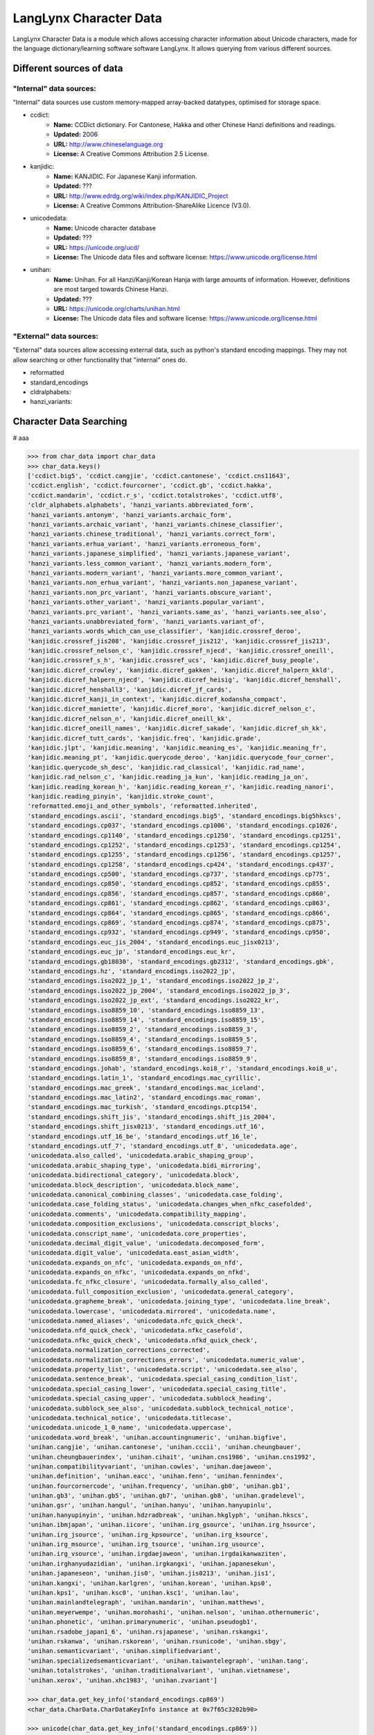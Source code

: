 ***********************
LangLynx Character Data
***********************

LangLynx Character Data is a module which allows accessing character information
about Unicode characters, made for the language dictionary/learning software software
LangLynx. It allows querying from various different sources.

Different sources of data
#########################

"Internal" data sources:
************************

"Internal" data sources use custom memory-mapped array-backed datatypes,
optimised for storage space.

* ccdict:
    * **Name:** CCDict dictionary. For Cantonese, Hakka and other Chinese Hanzi definitions and readings.
    * **Updated:** 2006
    * **URL:** http://www.chineselanguage.org
    * **License:** A Creative Commons Attribution 2.5 License.
* kanjidic:
    * **Name:** KANJIDIC. For Japanese Kanji information.
    * **Updated:** ???
    * **URL:** http://www.edrdg.org/wiki/index.php/KANJIDIC_Project
    * **License:** A Creative Commons Attribution-ShareAlike Licence (V3.0).
* unicodedata:
    * **Name:** Unicode character database
    * **Updated:** ???
    * **URL:** https://unicode.org/ucd/
    * **License:** The Unicode data files and software license: https://www.unicode.org/license.html
* unihan:
    * **Name:** Unihan. For all Hanzi/Kanji/Korean Hanja with large amounts of information. However, definitions are most targed towards Chinese Hanzi.
    * **Updated:** ???
    * **URL:** https://unicode.org/charts/unihan.html
    * **License:** The Unicode data files and software license: https://www.unicode.org/license.html

"External" data sources:
************************

"External" data sources allow accessing external data, such as python's
standard encoding mappings. They may not allow searching or other
functionality that "internal" ones do.

* reformatted
* standard_encodings
* cldralphabets:
* hanzi_variants:

Character Data Searching
########################

# aaa

.. code-block:: python

    >>> from char_data import char_data
    >>> char_data.keys()
    ['ccdict.big5', 'ccdict.cangjie', 'ccdict.cantonese', 'ccdict.cns11643',
    'ccdict.english', 'ccdict.fourcorner', 'ccdict.gb', 'ccdict.hakka',
    'ccdict.mandarin', 'ccdict.r_s', 'ccdict.totalstrokes', 'ccdict.utf8',
    'cldr_alphabets.alphabets', 'hanzi_variants.abbreviated_form',
    'hanzi_variants.antonym', 'hanzi_variants.archaic_form',
    'hanzi_variants.archaic_variant', 'hanzi_variants.chinese_classifier',
    'hanzi_variants.chinese_traditional', 'hanzi_variants.correct_form',
    'hanzi_variants.erhua_variant', 'hanzi_variants.erroneous_form',
    'hanzi_variants.japanese_simplified', 'hanzi_variants.japanese_variant',
    'hanzi_variants.less_common_variant', 'hanzi_variants.modern_form',
    'hanzi_variants.modern_variant', 'hanzi_variants.more_common_variant',
    'hanzi_variants.non_erhua_variant', 'hanzi_variants.non_japanese_variant',
    'hanzi_variants.non_prc_variant', 'hanzi_variants.obscure_variant',
    'hanzi_variants.other_variant', 'hanzi_variants.popular_variant',
    'hanzi_variants.prc_variant', 'hanzi_variants.same_as', 'hanzi_variants.see_also',
    'hanzi_variants.unabbreviated_form', 'hanzi_variants.variant_of',
    'hanzi_variants.words_which_can_use_classifier', 'kanjidic.crossref_deroo',
    'kanjidic.crossref_jis208', 'kanjidic.crossref_jis212', 'kanjidic.crossref_jis213',
    'kanjidic.crossref_nelson_c', 'kanjidic.crossref_njecd', 'kanjidic.crossref_oneill',
    'kanjidic.crossref_s_h', 'kanjidic.crossref_ucs', 'kanjidic.dicref_busy_people',
    'kanjidic.dicref_crowley', 'kanjidic.dicref_gakken', 'kanjidic.dicref_halpern_kkld',
    'kanjidic.dicref_halpern_njecd', 'kanjidic.dicref_heisig', 'kanjidic.dicref_henshall',
    'kanjidic.dicref_henshall3', 'kanjidic.dicref_jf_cards',
    'kanjidic.dicref_kanji_in_context', 'kanjidic.dicref_kodansha_compact',
    'kanjidic.dicref_maniette', 'kanjidic.dicref_moro', 'kanjidic.dicref_nelson_c',
    'kanjidic.dicref_nelson_n', 'kanjidic.dicref_oneill_kk',
    'kanjidic.dicref_oneill_names', 'kanjidic.dicref_sakade', 'kanjidic.dicref_sh_kk',
    'kanjidic.dicref_tutt_cards', 'kanjidic.freq', 'kanjidic.grade',
    'kanjidic.jlpt', 'kanjidic.meaning', 'kanjidic.meaning_es', 'kanjidic.meaning_fr',
    'kanjidic.meaning_pt', 'kanjidic.querycode_deroo', 'kanjidic.querycode_four_corner',
    'kanjidic.querycode_sh_desc', 'kanjidic.rad_classical', 'kanjidic.rad_name',
    'kanjidic.rad_nelson_c', 'kanjidic.reading_ja_kun', 'kanjidic.reading_ja_on',
    'kanjidic.reading_korean_h', 'kanjidic.reading_korean_r', 'kanjidic.reading_nanori',
    'kanjidic.reading_pinyin', 'kanjidic.stroke_count',
    'reformatted.emoji_and_other_symbols', 'reformatted.inherited',
    'standard_encodings.ascii', 'standard_encodings.big5', 'standard_encodings.big5hkscs',
    'standard_encodings.cp037', 'standard_encodings.cp1006', 'standard_encodings.cp1026',
    'standard_encodings.cp1140', 'standard_encodings.cp1250', 'standard_encodings.cp1251',
    'standard_encodings.cp1252', 'standard_encodings.cp1253', 'standard_encodings.cp1254',
    'standard_encodings.cp1255', 'standard_encodings.cp1256', 'standard_encodings.cp1257',
    'standard_encodings.cp1258', 'standard_encodings.cp424', 'standard_encodings.cp437',
    'standard_encodings.cp500', 'standard_encodings.cp737', 'standard_encodings.cp775',
    'standard_encodings.cp850', 'standard_encodings.cp852', 'standard_encodings.cp855',
    'standard_encodings.cp856', 'standard_encodings.cp857', 'standard_encodings.cp860',
    'standard_encodings.cp861', 'standard_encodings.cp862', 'standard_encodings.cp863',
    'standard_encodings.cp864', 'standard_encodings.cp865', 'standard_encodings.cp866',
    'standard_encodings.cp869', 'standard_encodings.cp874', 'standard_encodings.cp875',
    'standard_encodings.cp932', 'standard_encodings.cp949', 'standard_encodings.cp950',
    'standard_encodings.euc_jis_2004', 'standard_encodings.euc_jisx0213',
    'standard_encodings.euc_jp', 'standard_encodings.euc_kr',
    'standard_encodings.gb18030', 'standard_encodings.gb2312', 'standard_encodings.gbk',
    'standard_encodings.hz', 'standard_encodings.iso2022_jp',
    'standard_encodings.iso2022_jp_1', 'standard_encodings.iso2022_jp_2',
    'standard_encodings.iso2022_jp_2004', 'standard_encodings.iso2022_jp_3',
    'standard_encodings.iso2022_jp_ext', 'standard_encodings.iso2022_kr',
    'standard_encodings.iso8859_10', 'standard_encodings.iso8859_13',
    'standard_encodings.iso8859_14', 'standard_encodings.iso8859_15',
    'standard_encodings.iso8859_2', 'standard_encodings.iso8859_3',
    'standard_encodings.iso8859_4', 'standard_encodings.iso8859_5',
    'standard_encodings.iso8859_6', 'standard_encodings.iso8859_7',
    'standard_encodings.iso8859_8', 'standard_encodings.iso8859_9',
    'standard_encodings.johab', 'standard_encodings.koi8_r', 'standard_encodings.koi8_u',
    'standard_encodings.latin_1', 'standard_encodings.mac_cyrillic',
    'standard_encodings.mac_greek', 'standard_encodings.mac_iceland',
    'standard_encodings.mac_latin2', 'standard_encodings.mac_roman',
    'standard_encodings.mac_turkish', 'standard_encodings.ptcp154',
    'standard_encodings.shift_jis', 'standard_encodings.shift_jis_2004',
    'standard_encodings.shift_jisx0213', 'standard_encodings.utf_16',
    'standard_encodings.utf_16_be', 'standard_encodings.utf_16_le',
    'standard_encodings.utf_7', 'standard_encodings.utf_8', 'unicodedata.age',
    'unicodedata.also_called', 'unicodedata.arabic_shaping_group',
    'unicodedata.arabic_shaping_type', 'unicodedata.bidi_mirroring',
    'unicodedata.bidirectional_category', 'unicodedata.block',
    'unicodedata.block_description', 'unicodedata.block_name',
    'unicodedata.canonical_combining_classes', 'unicodedata.case_folding',
    'unicodedata.case_folding_status', 'unicodedata.changes_when_nfkc_casefolded',
    'unicodedata.comments', 'unicodedata.compatibility_mapping',
    'unicodedata.composition_exclusions', 'unicodedata.conscript_blocks',
    'unicodedata.conscript_name', 'unicodedata.core_properties',
    'unicodedata.decimal_digit_value', 'unicodedata.decomposed_form',
    'unicodedata.digit_value', 'unicodedata.east_asian_width',
    'unicodedata.expands_on_nfc', 'unicodedata.expands_on_nfd',
    'unicodedata.expands_on_nfkc', 'unicodedata.expands_on_nfkd',
    'unicodedata.fc_nfkc_closure', 'unicodedata.formally_also_called',
    'unicodedata.full_composition_exclusion', 'unicodedata.general_category',
    'unicodedata.grapheme_break', 'unicodedata.joining_type', 'unicodedata.line_break',
    'unicodedata.lowercase', 'unicodedata.mirrored', 'unicodedata.name',
    'unicodedata.named_aliases', 'unicodedata.nfc_quick_check',
    'unicodedata.nfd_quick_check', 'unicodedata.nfkc_casefold',
    'unicodedata.nfkc_quick_check', 'unicodedata.nfkd_quick_check',
    'unicodedata.normalization_corrections_corrected',
    'unicodedata.normalization_corrections_errors', 'unicodedata.numeric_value',
    'unicodedata.property_list', 'unicodedata.script', 'unicodedata.see_also',
    'unicodedata.sentence_break', 'unicodedata.special_casing_condition_list',
    'unicodedata.special_casing_lower', 'unicodedata.special_casing_title',
    'unicodedata.special_casing_upper', 'unicodedata.subblock_heading',
    'unicodedata.subblock_see_also', 'unicodedata.subblock_technical_notice',
    'unicodedata.technical_notice', 'unicodedata.titlecase',
    'unicodedata.unicode_1_0_name', 'unicodedata.uppercase',
    'unicodedata.word_break', 'unihan.accountingnumeric', 'unihan.bigfive',
    'unihan.cangjie', 'unihan.cantonese', 'unihan.cccii', 'unihan.cheungbauer',
    'unihan.cheungbauerindex', 'unihan.cihait', 'unihan.cns1986', 'unihan.cns1992',
    'unihan.compatibilityvariant', 'unihan.cowles', 'unihan.daejaweon',
    'unihan.definition', 'unihan.eacc', 'unihan.fenn', 'unihan.fennindex',
    'unihan.fourcornercode', 'unihan.frequency', 'unihan.gb0', 'unihan.gb1',
    'unihan.gb3', 'unihan.gb5', 'unihan.gb7', 'unihan.gb8', 'unihan.gradelevel',
    'unihan.gsr', 'unihan.hangul', 'unihan.hanyu', 'unihan.hanyupinlu',
    'unihan.hanyupinyin', 'unihan.hdzradbreak', 'unihan.hkglyph', 'unihan.hkscs',
    'unihan.ibmjapan', 'unihan.iicore', 'unihan.irg_gsource', 'unihan.irg_hsource',
    'unihan.irg_jsource', 'unihan.irg_kpsource', 'unihan.irg_ksource',
    'unihan.irg_msource', 'unihan.irg_tsource', 'unihan.irg_usource',
    'unihan.irg_vsource', 'unihan.irgdaejaweon', 'unihan.irgdaikanwaziten',
    'unihan.irghanyudazidian', 'unihan.irgkangxi', 'unihan.japanesekun',
    'unihan.japaneseon', 'unihan.jis0', 'unihan.jis0213', 'unihan.jis1',
    'unihan.kangxi', 'unihan.karlgren', 'unihan.korean', 'unihan.kps0',
    'unihan.kps1', 'unihan.ksc0', 'unihan.ksc1', 'unihan.lau',
    'unihan.mainlandtelegraph', 'unihan.mandarin', 'unihan.matthews',
    'unihan.meyerwempe', 'unihan.morohashi', 'unihan.nelson', 'unihan.othernumeric',
    'unihan.phonetic', 'unihan.primarynumeric', 'unihan.pseudogb1',
    'unihan.rsadobe_japan1_6', 'unihan.rsjapanese', 'unihan.rskangxi',
    'unihan.rskanwa', 'unihan.rskorean', 'unihan.rsunicode', 'unihan.sbgy',
    'unihan.semanticvariant', 'unihan.simplifiedvariant',
    'unihan.specializedsemanticvariant', 'unihan.taiwantelegraph', 'unihan.tang',
    'unihan.totalstrokes', 'unihan.traditionalvariant', 'unihan.vietnamese',
    'unihan.xerox', 'unihan.xhc1983', 'unihan.zvariant']

    >>> char_data.get_key_info('standard_encodings.cp869')
    <char_data.CharData.CharDataKeyInfo instance at 0x7f65c3202b90>

    >>> unicode(char_data.get_key_info('standard_encodings.cp869'))
    u'CharDataKeyInfo(key=standard_encodings.cp869, original_key=cp869, header_const=Encoding, char_index_key_info=None)'

    >> char_data.raw_data(key='name', ord_=55)
    (u'DIGIT SEVEN',)

    >> char_data.formatted(key='name', ord_=55)
    (u'digit seven',)

    >> char_data.html_formatted(key='name', ord_=55)
    u'digit seven'


Character Index Searching
#########################

.. code-block:: python

    from char_data import char_indexes

    char_indexes.search(key, value)
    char_indexes.keys()
    char_indexes.get_key_info(key)
    char_indexes.values(key)
    char_indexes.get_value_info(key, value)

